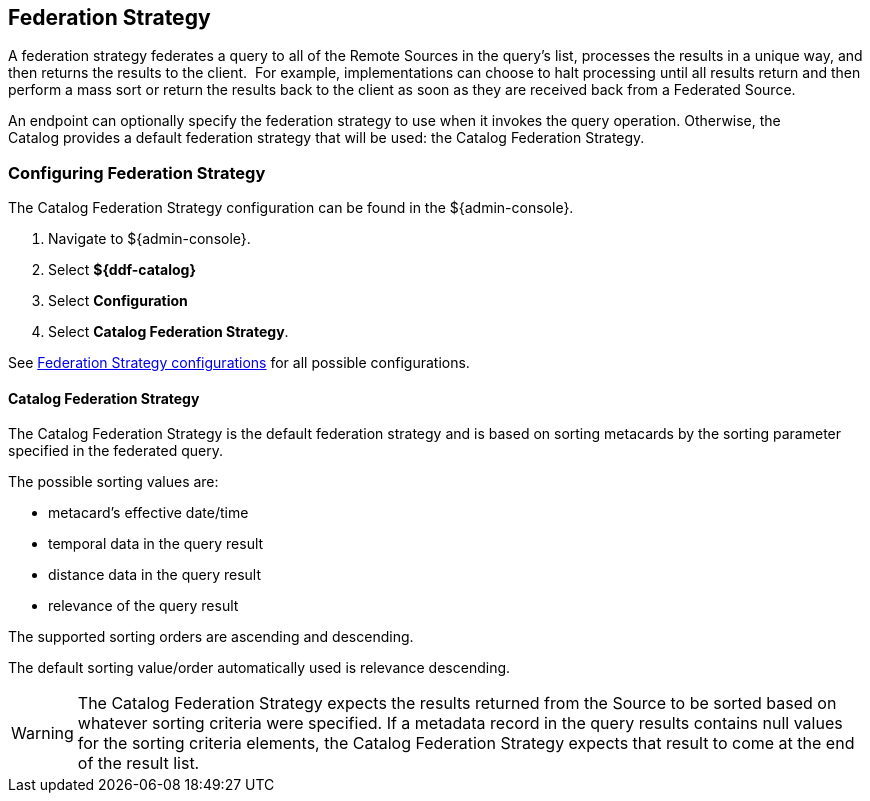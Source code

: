 :title: Federation Strategy
:type: configuration
:status: published
:parent: Configuring Federation
:order: 03
:summary: Federation Strategy.

== {title}

A federation strategy federates a query to all of the Remote Sources in the query's list, processes the results in a unique way, and then returns the results to the client. 
For example, implementations can choose to halt processing until all results return and then perform a mass sort or return the results back to the client as soon as they are received back from a Federated Source.

An endpoint can optionally specify the federation strategy to use when it invokes the query operation.
Otherwise, the Catalog provides a default federation strategy that will be used: the Catalog Federation Strategy.

=== Configuring Federation Strategy

The Catalog Federation Strategy configuration can be found in the ${admin-console}.

. Navigate to ${admin-console}.
. Select *${ddf-catalog}*
. Select *Configuration*
. Select *Catalog Federation Strategy*.

See <<{reference-prefix}ddf.catalog.federation.impl.CachingFederationStrategy,Federation Strategy configurations>> for all possible configurations.

==== Catalog Federation Strategy [[_catalogFederationStrategy]]

The Catalog Federation Strategy is the default federation strategy and is based on sorting metacards by the sorting parameter specified in the federated query.

The possible sorting values are:

* metacard's effective date/time
* temporal data in the query result
* distance data in the query result
* relevance of the query result

The supported sorting orders are ascending and descending.

The default sorting value/order automatically used is relevance descending.

[WARNING]
====
The Catalog Federation Strategy expects the results returned from the Source to be sorted based on whatever sorting criteria were specified.
If a metadata record in the query results contains null values for the sorting criteria elements, the Catalog Federation Strategy expects that result to come at the end of the result list.
====
